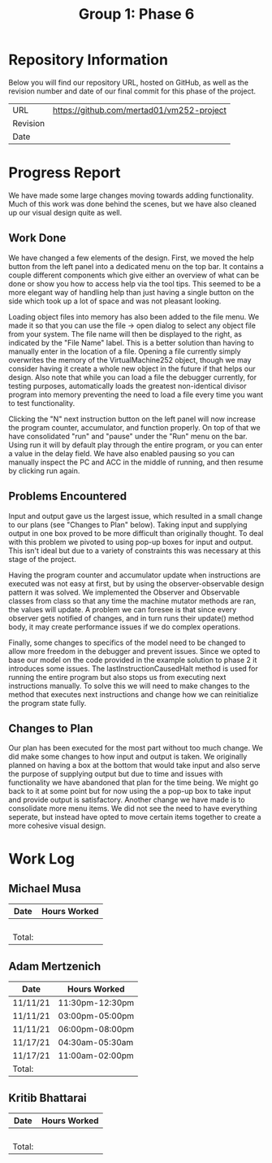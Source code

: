 #+TITLE: Group 1: Phase 6

* Repository Information

Below you will find our repository URL, hosted on GitHub, as well as the revision number and date of our final commit for this phase of the project.

| URL      | https://github.com/mertad01/vm252-project |
| Revision |                                           |
| Date     |                                           |

* Progress Report

We have made some large changes moving towards adding functionality. Much of this work was done behind the scenes, but we have also cleaned up our visual design quite as well.

** Work Done

We have changed a few elements of the design. First, we moved the help button from the left panel into a dedicated menu on the top bar. It contains a couple different components which give either an overview of what can be done or show you how to access help via the tool tips. This seemed to be a more elegant way of handling help than just having a single button on the side which took up a lot of space and was not pleasant looking.

Loading object files into memory has also been added to the file menu. We made it so that you can use the file -> open dialog to select any object file from your system. The file name will then be displayed to the right, as indicated by the "File Name" label. This is a better solution than having to manually enter in the location of a file. Opening a file currently simply overwrites the memory of the VirtualMachine252 object, though we may consider having it create a whole new object in the future if that helps our design. Also note that while you can load a file the debugger currently, for testing purposes, automatically loads the greatest non-identical divisor program into memory preventing the need to load a file every time you want to test functionality.

Clicking the "N" next instruction button on the left panel will now increase the program counter, accumulator, and function properly. On top of that we have consolidated "run" and "pause" under the "Run" menu on the bar. Using run it will by default play through the entire program, or you can enter a value in the delay field. We have also enabled pausing so you can manually inspect the PC and ACC in the middle of running, and then resume by clicking run again.

** Problems Encountered

Input and output gave us the largest issue, which resulted in a small change to our plans (see "Changes to Plan" below). Taking input and supplying output in one box proved to be more difficult than originally thought. To deal with this problem we pivoted to using pop-up boxes for input and output. This isn't ideal but due to a variety of constraints this was necessary at this stage of the project.

Having the program counter and accumulator update when instructions are executed was not easy at first, but by using the observer-observable design pattern it was solved. We implemented the Observer and Observable classes from class so that any time the machine mutator methods are ran, the values will update. A problem we can foresee is that since every observer gets notified of changes, and in turn runs their update() method body, it may create performance issues if we do complex operations.

Finally, some changes to specifics of the model need to be changed to allow more freedom in the debugger and prevent issues. Since we opted to base our model on the code provided in the example solution to phase 2 it introduces some issues. The lastInstructionCausedHalt method is used for running the entire program but also stops us from executing next instructions manually. To solve this we will need to make changes to the method that executes next instructions and change how we can reinitialize the program state fully.

** Changes to Plan

Our plan has been executed for the most part without too much change. We did make some changes to how input and output is taken. We originally planned on having a box at the bottom that would take input and also serve the purpose of supplying output but due to time and issues with functionality we have abandoned that plan for the time being. We might go back to it at some point but for now using the a pop-up box to take input and provide output is satisfactory. Another change we have made is to consolidate more menu items. We did not see the need to have everything seperate, but instead have opted to move certain items together to create a more cohesive visual design.


* Work Log
** Michael Musa
| Date   | Hours Worked |
|--------+--------------|
|        |              |
|        |              |
|        |              |
|        |              |
|--------+--------------|
| Total: |              |

** Adam Mertzenich
| Date     | Hours Worked    |
|----------+-----------------|
| 11/11/21 | 11:30pm-12:30pm |
| 11/11/21 | 03:00pm-05:00pm |
| 11/11/21 | 06:00pm-08:00pm |
| 11/17/21 | 04:30am-05:30am |
| 11/17/21 | 11:00am-02:00pm |
|----------+-----------------|
| Total:   |                 |

** Kritib Bhattarai
| Date   | Hours Worked |
|--------+--------------|
|        |              |
|        |              |
|        |              |
|        |              |
|--------+--------------|
| Total: |              |
